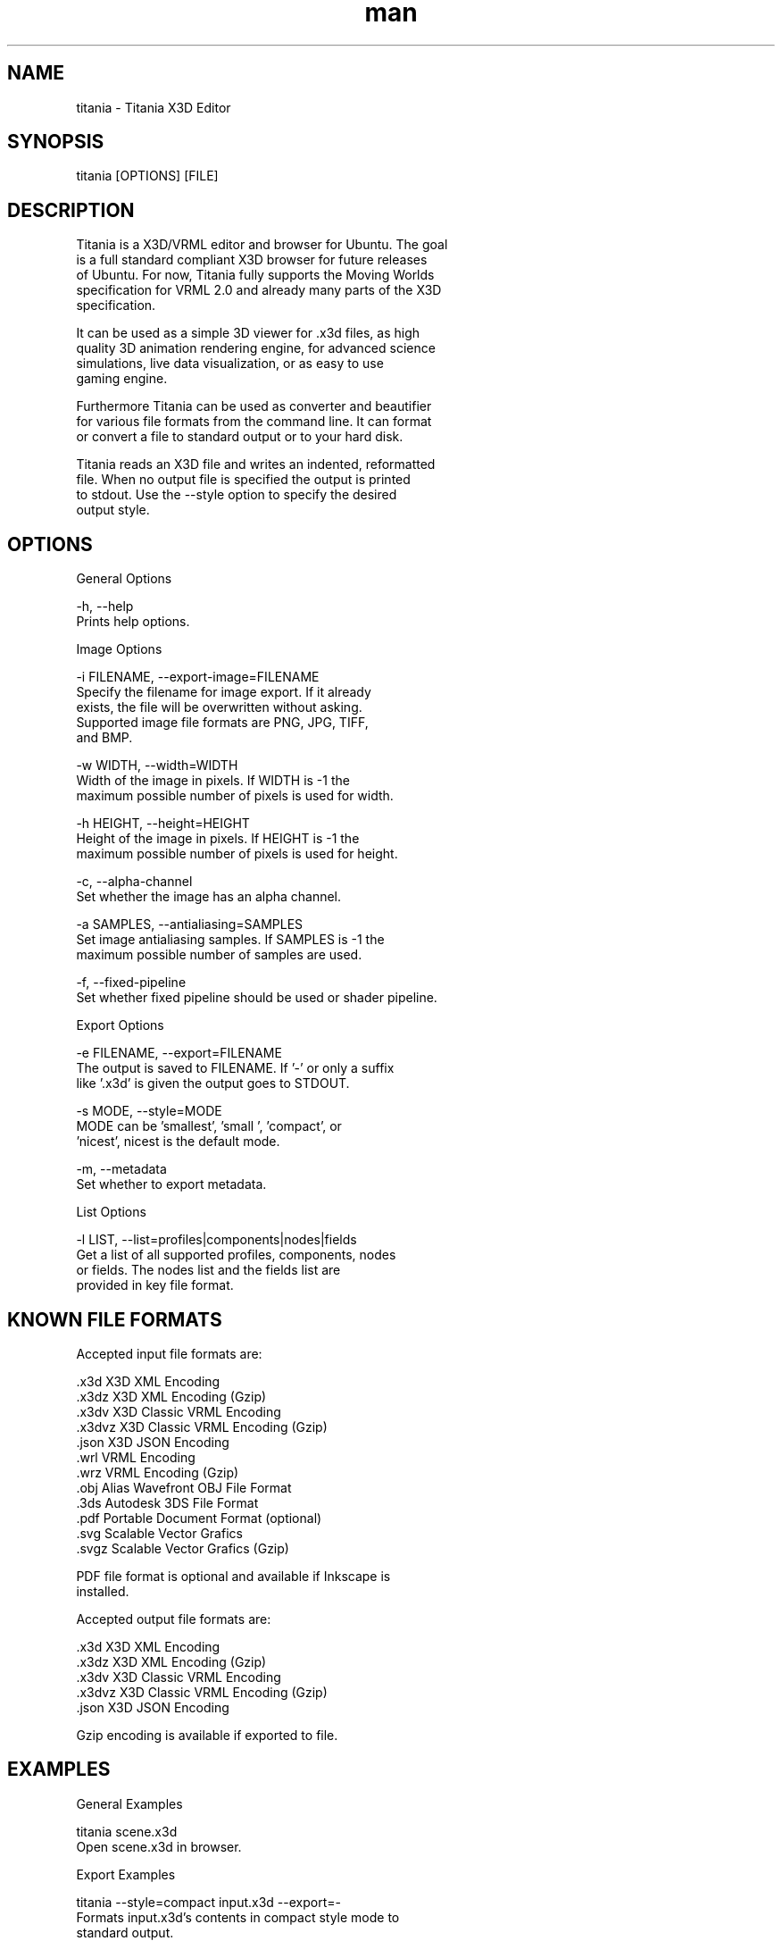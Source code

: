 ." Manpage for titania.
." Contact holger.seelig@yahoo.de to correct errors or typos.
.TH man 1 "31 January 2017" "Version 2.0.1" "x3dtidy man page"
.SH NAME

        titania - Titania X3D Editor

.SH SYNOPSIS

        titania [OPTIONS] [FILE]

.SH DESCRIPTION

        Titania is a X3D/VRML editor and browser for Ubuntu. The goal
        is a full standard compliant X3D browser for future releases
        of Ubuntu. For now, Titania fully supports the Moving Worlds
        specification for VRML 2.0 and already many parts of the X3D
        specification.

        It can be used as a simple 3D viewer for .x3d files, as high
        quality 3D animation rendering engine, for advanced science
        simulations, live data visualization, or as easy to use
        gaming engine.

        Furthermore Titania can be used as converter and beautifier
        for various file formats from the command line. It can format
        or convert a file to standard output or to your hard disk.

        Titania reads an X3D file and writes an indented, reformatted
        file. When no output file is specified the output is printed
        to stdout. Use the --style option to specify the desired
        output style.

.SH OPTIONS

General Options

        -h, --help
               Prints help options.

Image Options

        -i FILENAME, --export-image=FILENAME
               Specify the filename for image export.  If it already
               exists, the file will be overwritten without asking.
               Supported image file formats are PNG, JPG, TIFF,
               and BMP.

        -w WIDTH, --width=WIDTH
               Width of the image in pixels. If WIDTH is -1 the
               maximum possible number of pixels is used for width.

        -h HEIGHT, --height=HEIGHT
               Height of the image in pixels. If HEIGHT is -1 the
               maximum possible number of pixels is used for height.

        -c, --alpha-channel
               Set whether the image has an alpha channel.

        -a SAMPLES, --antialiasing=SAMPLES
               Set image antialiasing samples. If SAMPLES is -1 the
               maximum possible number of samples are used.

        -f, --fixed-pipeline
               Set whether fixed pipeline should be used or shader pipeline.

Export Options

        -e FILENAME, --export=FILENAME
               The output is saved to FILENAME. If '-' or only a suffix
               like '.x3d' is given the output goes to STDOUT.

        -s MODE, --style=MODE
               MODE can be 'smallest', 'small ', 'compact', or
               'nicest', nicest is the default mode.

        -m, --metadata
               Set whether to export metadata.

List Options

        -l LIST, --list=profiles|components|nodes|fields
               Get a list of all supported profiles, components, nodes
               or fields. The nodes list and the fields list are
               provided in key file format.

.SH KNOWN FILE FORMATS

Accepted input file formats are:

        .x3d         X3D XML Encoding
        .x3dz        X3D XML Encoding (Gzip)
        .x3dv        X3D Classic VRML Encoding
        .x3dvz       X3D Classic VRML Encoding (Gzip)
        .json        X3D JSON Encoding
        .wrl         VRML Encoding
        .wrz         VRML Encoding (Gzip)
        .obj         Alias Wavefront OBJ File Format
        .3ds         Autodesk 3DS File Format
        .pdf         Portable Document Format (optional)
        .svg         Scalable Vector Grafics
        .svgz        Scalable Vector Grafics (Gzip)

        PDF file format is optional and available if Inkscape is
        installed. 

Accepted output file formats are:

        .x3d         X3D XML Encoding
        .x3dz        X3D XML Encoding (Gzip)
        .x3dv        X3D Classic VRML Encoding
        .x3dvz       X3D Classic VRML Encoding (Gzip)
        .json        X3D JSON Encoding

        Gzip encoding is available if exported to file. 

.SH EXAMPLES

General Examples

        titania scene.x3d
                Open scene.x3d in browser.

Export Examples

        titania --style=compact input.x3d --export=-
                Formats input.x3d's contents in compact style mode to
                standard output.

        titania input.x3dv --export=beautified.x3dv
                Formats input.x3dv's contents and saves the output in
                beautified.x3dv.

        titania input.3ds --export=output.json
                Converts input.3ds's contents and saves the output in
                output.json.

.SH COPYRIGHT

        Copyright © 2010 Holger Seelig <holger.seelig@yahoo.de>.

        License GPLv3+:
        GNU GPL version 3 or later <http://gnu.org/licenses/gpl.html>.
        This is free software: you are free to change and redistribute
        it. There is NO WARRANTY, to the extent permitted by law.
